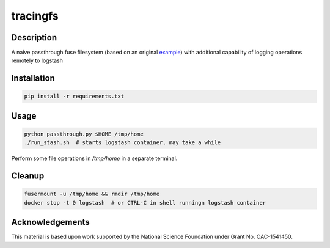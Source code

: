 tracingfs
#########

|GitHub Project| |nsf-badge|

Description
===========

A naive passthrough fuse filesystem (based on an original `example <https://www.stavros.io/posts/python-fuse-filesystem/>`_) with additional capability of logging operations remotely to logstash

Installation
============

.. code-block:: shell

    pip install -r requirements.txt

Usage
=====

.. code-block:: shell

    python passthrough.py $HOME /tmp/home
    ./run_stash.sh  # starts logstash container, may take a while

Perform some file operations in `/tmp/home` in a separate terminal.

Cleanup
=======

.. code-block:: shell
  
    fusermount -u /tmp/home && rmdir /tmp/home
    docker stop -t 0 logstash  # or CTRL-C in shell runningn logstash container


Acknowledgements
================

This material is based upon work supported by the National Science Foundation under Grant No. OAC-1541450.

.. |GitHub Project| image:: https://img.shields.io/badge/GitHub--blue?style=social&logo=GitHub
   :target: https://github.com/whole-tale/tracingfs

.. |nsf-badge| image:: https://img.shields.io/badge/NSF-154150-blue.svg
    :target: https://www.nsf.gov/awardsearch/showAward?AWD_ID=1541450
    :alt: NSF Grant Badge

